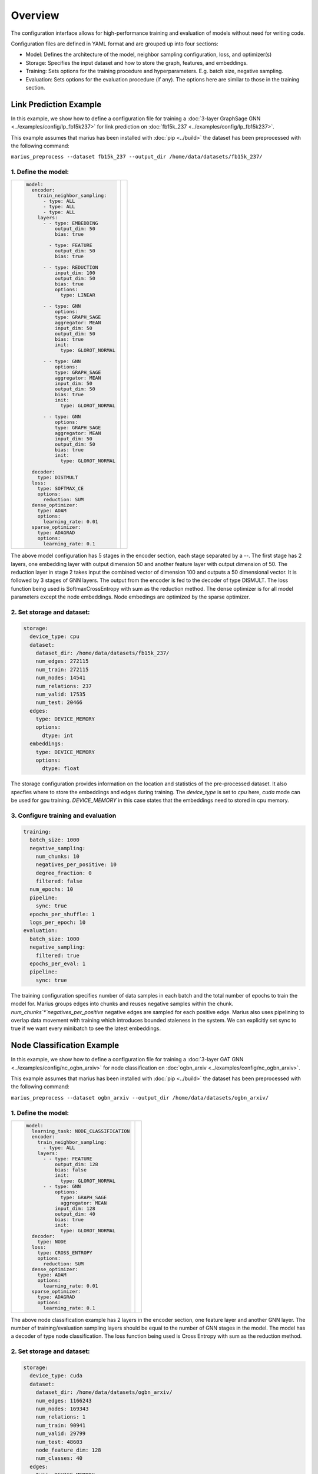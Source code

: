 
Overview
======================

The configuration interface allows for high-performance training and evaluation of models without need for writing code.

Configuration files are defined in YAML format and are grouped up into four sections:

- Model: Defines the architecture of the model, neighbor sampling configuration, loss, and optimizer(s)
- Storage: Specifies the input dataset and how to store the graph, features, and embeddings.
- Training: Sets options for the training procedure and hyperparameters. E.g. batch size, negative sampling.
- Evaluation: Sets options for the evaluation procedure (if any). The options here are similar to those in the training section.


Link Prediction Example
-----------------------

In this example, we show how to define a configuration file for training a :doc:`3-layer GraphSage GNN <../examples/config/lp_fb15k237>` for link prediction on :doc:`fb15k_237 <../examples/config/lp_fb15k237>`.

This example assumes that marius has been installed with :doc:`pip <../build>` the dataset has been preprocessed with the following command:

``marius_preprocess --dataset fb15k_237 --output_dir /home/data/datasets/fb15k_237/``


1. Define the model:
^^^^^^^^^^^^^^^^^^^^

+-------------------------------------------+-----------------------------------------------+
|                                           |                                               |
|.. code-block:: yaml                       |.. image:: ../assets/configuration_lp.png      |
|                                           |  :width: 700                                  |
|   model:                                  |                                               |
|     encoder:                              |                                               |
|       train_neighbor_sampling:            |                                               |
|         - type: ALL                       |                                               |
|         - type: ALL                       |                                               |
|         - type: ALL                       |                                               |
|       layers:                             |                                               |
|         - - type: EMBEDDING               |                                               |
|             output_dim: 50                |                                               |
|             bias: true                    |                                               |
|                                           |                                               |
|           - type: FEATURE                 |                                               |
|             output_dim: 50                |                                               |
|             bias: true                    |                                               |
|                                           |                                               |
|         - - type: REDUCTION               |                                               |
|             input_dim: 100                |                                               |
|             output_dim: 50                |                                               |
|             bias: true                    |                                               |
|             options:                      |                                               |
|               type: LINEAR                |                                               |
|                                           |                                               |
|         - - type: GNN                     |                                               |
|             options:                      |                                               |
|             type: GRAPH_SAGE              |                                               |
|             aggregator: MEAN              |                                               |
|             input_dim: 50                 |                                               |
|             output_dim: 50                |                                               |
|             bias: true                    |                                               |
|             init:                         |                                               |
|               type: GLOROT_NORMAL         |                                               |
|                                           |                                               |
|         - - type: GNN                     |                                               |
|             options:                      |                                               |
|             type: GRAPH_SAGE              |                                               |
|             aggregator: MEAN              |                                               |
|             input_dim: 50                 |                                               |
|             output_dim: 50                |                                               |
|             bias: true                    |                                               |
|             init:                         |                                               |
|               type: GLOROT_NORMAL         |                                               |
|                                           |                                               |
|         - - type: GNN                     |                                               |
|             options:                      |                                               |
|             type: GRAPH_SAGE              |                                               |
|             aggregator: MEAN              |                                               |
|             input_dim: 50                 |                                               |
|             output_dim: 50                |                                               |
|             bias: true                    |                                               |
|             init:                         |                                               |
|               type: GLOROT_NORMAL         |                                               |
|                                           |                                               |
|     decoder:                              |                                               |
|       type: DISTMULT                      |                                               |
|     loss:                                 |                                               |
|       type: SOFTMAX_CE                    |                                               |
|       options:                            |                                               |
|         reduction: SUM                    |                                               |
|     dense_optimizer:                      |                                               |
|       type: ADAM                          |                                               |
|       options:                            |                                               |
|         learning_rate: 0.01               |                                               |
|     sparse_optimizer:                     |                                               |
|       type: ADAGRAD                       |                                               |
|       options:                            |                                               |
|         learning_rate: 0.1                |                                               |
|                                           |                                               |
+-------------------------------------------+-----------------------------------------------+

The above model configuration has 5 stages in the encoder section, each stage separated by a `--`. The first stage has 2 layers, one embedding layer with output 
dimension 50 and another feature layer with output dimension of 50. The reduction layer in stage 2 takes input the combined vector of dimension 
100 and outputs a 50 dimensional vector. It is followed by 3 stages of GNN layers. The output from the encoder is fed to the decoder of type DISMULT. 
The loss function being used is SoftmaxCrossEntropy with sum as the reduction method. The dense optimizer is for all model parameters except the node embeddings.
Node embedings are optimized by the sparse optimizer. 

2. Set storage and dataset:
^^^^^^^^^^^^^^^^^^^^^^^^^^^

.. code-block:: yaml

   storage:
     device_type: cpu
     dataset:
       dataset_dir: /home/data/datasets/fb15k_237/
       num_edges: 272115
       num_train: 272115
       num_nodes: 14541
       num_relations: 237
       num_valid: 17535
       num_test: 20466
     edges:
       type: DEVICE_MEMORY
       options:
         dtype: int
     embeddings:
       type: DEVICE_MEMORY
       options:
         dtype: float

The storage configuration provides information on the location and statistics of the pre-processed dataset. It also specfies where 
to store the embeddings and edges during training. The `device_type` is set to `cpu` here, `cuda` mode can be used for gpu training.
`DEVICE_MEMORY` in this case states that the embeddings need to stored in cpu memory.

3. Configure training and evaluation
^^^^^^^^^^^^^^^^^^^^^^^^^^^^^^^^^^^^

.. code-block:: yaml

   training:
     batch_size: 1000
     negative_sampling:
       num_chunks: 10
       negatives_per_positive: 10
       degree_fraction: 0
       filtered: false
     num_epochs: 10
     pipeline:
       sync: true
     epochs_per_shuffle: 1
     logs_per_epoch: 10
   evaluation:
     batch_size: 1000
     negative_sampling:
       filtered: true
     epochs_per_eval: 1
     pipeline:
       sync: true

The training configuration specifies number of data samples in each batch and the total number of epochs to train the model for. 
Marius groups edges into chunks and reuses negative samples within the chunk. `num_chunks`*`negatives_per_positive` negative edges are 
sampled for each positive edge. Marius also uses pipelining to overlap data movement with training which introduces bounded staleness 
in the system. We can explicitly set sync to true if we want every minibatch to see the latest embeddings. 

Node Classification Example
---------------------------

In this example, we show how to define a configuration file for training a :doc:`3-layer GAT GNN <../examples/config/nc_ogbn_arxiv>` for node classification on :doc:`ogbn_arxiv <../examples/config/nc_ogbn_arxiv>`.

This example assumes that marius has been installed with :doc:`pip <../build>` the dataset has been preprocessed with the following command:

``marius_preprocess --dataset ogbn_arxiv --output_dir /home/data/datasets/ogbn_arxiv/``


1. Define the model:
^^^^^^^^^^^^^^^^^^^^

+-------------------------------------------+-----------------------------------------------+
|                                           |                                               |
|.. code-block:: yaml                       |.. image:: ../assets/configuration_nc.png      |
|                                           |                                               |
|   model:                                  |                                               |
|     learning_task: NODE_CLASSIFICATION    |                                               |
|     encoder:                              |                                               |
|       train_neighbor_sampling:            |                                               |
|         - type: ALL                       |                                               |
|       layers:                             |                                               |
|         - - type: FEATURE                 |                                               |
|             output_dim: 128               |                                               |
|             bias: false                   |                                               |
|             init:                         |                                               |
|               type: GLOROT_NORMAL         |                                               |
|         - - type: GNN                     |                                               |
|             options:                      |                                               |
|               type: GRAPH_SAGE            |                                               |
|               aggregator: MEAN            |                                               |
|             input_dim: 128                |                                               |
|             output_dim: 40                |                                               |
|             bias: true                    |                                               |
|             init:                         |                                               |
|               type: GLOROT_NORMAL         |                                               |
|     decoder:                              |                                               |
|       type: NODE                          |                                               |
|     loss:                                 |                                               |
|       type: CROSS_ENTROPY                 |                                               |
|       options:                            |                                               |
|         reduction: SUM                    |                                               |
|     dense_optimizer:                      |                                               |
|       type: ADAM                          |                                               |
|       options:                            |                                               |
|         learning_rate: 0.01               |                                               |
|     sparse_optimizer:                     |                                               |
|       type: ADAGRAD                       |                                               |
|       options:                            |                                               |
|         learning_rate: 0.1                |                                               |
|                                           |                                               |
+-------------------------------------------+-----------------------------------------------+

The above node classification example has 2 layers in the encoder section, one feature layer and another GNN layer. The number of
training/evaluation sampling layers should be equal to the number of GNN stages in the model. The model has a decoder of type node
classification. The loss function being used is Cross Entropy with sum as the reduction method.

2. Set storage and dataset:
^^^^^^^^^^^^^^^^^^^^^^^^^^^

.. code-block:: yaml

   storage:
     device_type: cuda
     dataset:
       dataset_dir: /home/data/datasets/ogbn_arxiv/
       num_edges: 1166243
       num_nodes: 169343
       num_relations: 1
       num_train: 90941
       num_valid: 29799
       num_test: 48603
       node_feature_dim: 128
       num_classes: 40
     edges:
       type: DEVICE_MEMORY
     nodes:
       type: DEVICE_MEMORY
     features:
       type: DEVICE_MEMORY
     embeddings:
       type: DEVICE_MEMORY
       options:
         dtype: float
     prefetch: true
     shuffle_input: true
     full_graph_evaluation: true

The storage configuration here is very similar to the one shown above in Link Prediction. `num_classes` states the number of output 
class labels. 

3. Configure training and evaluation
^^^^^^^^^^^^^^^^^^^^^^^^^^^^^^^^^^^^

.. code-block:: yaml

   training:
     batch_size: 1000
     num_epochs: 5
     pipeline:
       sync: true
     epochs_per_shuffle: 1
     logs_per_epoch: 1
   evaluation:
     batch_size: 1000
     pipeline:
       sync: true
     epochs_per_eval: 1

The above training configuration has specifications for a training batch size of 1000 and total epochs of 5. The `logs_per_epoch` attribute 
sets how often to report progres during training. `epochs_per_eval` sets how often to evaluate the model. 

Defining Encoder Architectures
------------------------------

The interface enables users to define complex model architectures. The layers field can be seen as a double-list, a list of stages wherein 
each stage is again a list of layers. We need to ensure that the total output dimension of a stage is equal to the net input dimension of 
the next stage. We need to ensure that the following conditions are met while stacking layers of a model,

#. Embedding/Feature layers have only output dimension. The `input_dim` is set to -1 by default
#. A Reduction layer can have inputs from multiple layers in the previous stage and has a single output
#. The number of training/evaluation sampling layers should be equal to the GNN stages in the model

Advanced Configuration
----------------------

Pipeline
^^^^^^^^
Marius uses pipelining training architecture that can interleave data access, transfer, and computation to achieve high utilization. This 
introduces the possibility of a few mini-batches using stale parameters during training. If `sync` is set to true, the training becomes 
synchronous and there is no staleness. Below is a sample configuration where the training is async, there is bounded staleness in the system.


.. code-block:: yaml

   pipeline:
     sync: false
     staleness_bound: 16
     batch_host_queue_size: 4
     batch_device_queue_size: 4
     gradients_device_queue_size: 4
     gradients_host_queue_size: 4
     batch_loader_threads: 4
     batch_transfer_threads: 2
     compute_threads: 1
     gradient_transfer_threads: 2
     gradient_update_threads: 4


.. image:: ../assets/marius_arch.png
  :width: 700
  :align: center


Marius follows a 5-staged pipeline architecture, 4 of which are responsible for data movement and the other is for model computation 
and in-GPU parameter updates. The `pipeline` field has options for setting thread counts for each of these stages. `staleness_bound` 
sets the maximum number of minibatches that can be present in the pipeline at any time. It implies that after a set of node embedding 
updates, at most of 16 mini-batches use stale node embeddings. 

Partition Buffer
^^^^^^^^^^^^^^^^
One of the storage backends supported for node embeddings is the `PARTITION_BUFFER` mode, where the nodes are bucketed into p partitions 
and every edge falls into one of the p^2 buckets. When pre-processed in the partitioned mode, the edges are ordered in a wat that reduces
the number of node-embedding bucket swaps from the buffer. 

The following command pre-processes the fb15k_237 dataset into 10 partitions as required by Marius for training in `PARTITION_BUFFER` mode.

``marius_preprocess --dataset fb15k_237 --num_partitions 10 --output_dir /home/data/datasets/fb15k_237_partitioned/``

Now, we can set the storage backend for node embeddings to `PARTITION_BUFFER` mode


.. code-block:: yaml

   embeddings:
     type: PARTITION_BUFFER
     options:
       dtype: float
       num_partitions: 10
       buffer_capacity: 5
       prefetching: true


`num_partitions` should hold the same value that was earlier supplied to `marius_preprocess`. `buffer_capacity` states the maximum number of 
node embedding buckets that can be present in the memory at any given time. Setting `prefetching` enables the system to prefetch partitions 
asynchronously leading to reduction in IO wait times and additional memory overheads. 